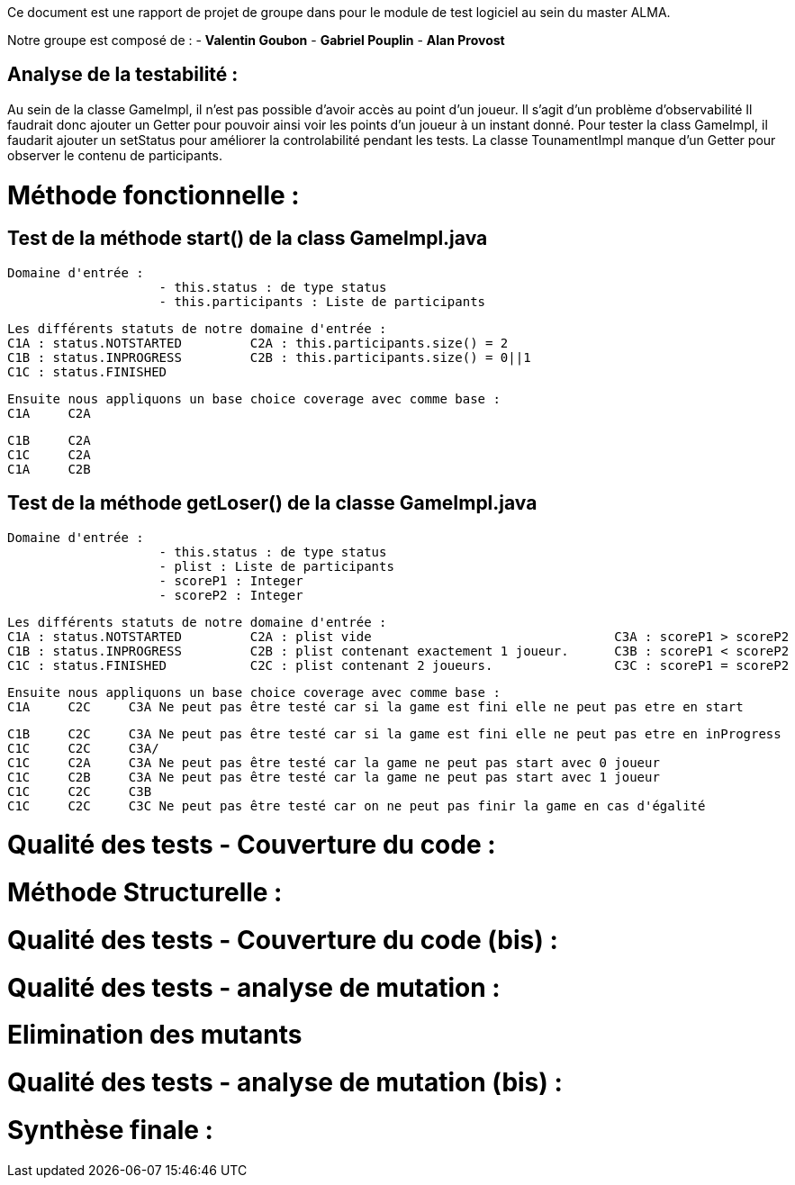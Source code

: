 Ce document est une rapport de projet de groupe dans pour le module de test logiciel au sein du master ALMA.

Notre groupe est composé de :
                                - **Valentin Goubon**
                                - **Gabriel Pouplin**
                                - **Alan Provost**

== Analyse de la testabilité :
Au sein de la classe GameImpl, il n'est pas possible d'avoir accès au point d'un joueur. Il s'agit d'un problème d'observabilité
Il faudrait donc ajouter un Getter pour pouvoir ainsi voir les points d'un joueur à un instant donné.
Pour tester la class GameImpl, il faudarit ajouter un setStatus pour améliorer la controlabilité pendant les tests.
La classe TounamentImpl manque d'un Getter pour observer le contenu de participants.

= Méthode fonctionnelle :

== Test de la méthode start() de la class GameImpl.java

    Domaine d'entrée :
                        - this.status : de type status
                        - this.participants : Liste de participants

    Les différents statuts de notre domaine d'entrée :
    C1A : status.NOTSTARTED         C2A : this.participants.size() = 2
    C1B : status.INPROGRESS         C2B : this.participants.size() = 0||1
    C1C : status.FINISHED

    Ensuite nous appliquons un base choice coverage avec comme base :
    C1A     C2A

    C1B     C2A
    C1C     C2A
    C1A     C2B

== Test de la méthode getLoser() de la classe GameImpl.java

    Domaine d'entrée :
                        - this.status : de type status
                        - plist : Liste de participants
                        - scoreP1 : Integer
                        - scoreP2 : Integer

    Les différents statuts de notre domaine d'entrée :
    C1A : status.NOTSTARTED         C2A : plist vide                                C3A : scoreP1 > scoreP2
    C1B : status.INPROGRESS         C2B : plist contenant exactement 1 joueur.      C3B : scoreP1 < scoreP2
    C1C : status.FINISHED           C2C : plist contenant 2 joueurs.                C3C : scoreP1 = scoreP2

    Ensuite nous appliquons un base choice coverage avec comme base :
    C1A     C2C     C3A Ne peut pas être testé car si la game est fini elle ne peut pas etre en start

    C1B     C2C     C3A Ne peut pas être testé car si la game est fini elle ne peut pas etre en inProgress
    C1C     C2C     C3A/
    C1C     C2A     C3A Ne peut pas être testé car la game ne peut pas start avec 0 joueur
    C1C     C2B     C3A Ne peut pas être testé car la game ne peut pas start avec 1 joueur
    C1C     C2C     C3B
    C1C     C2C     C3C Ne peut pas être testé car on ne peut pas finir la game en cas d'égalité


= Qualité des tests - Couverture du code :

= Méthode Structurelle :


= Qualité des tests - Couverture du code (bis) :


= Qualité des tests - analyse de mutation :

= Elimination des mutants


= Qualité des tests - analyse de mutation (bis) :


= Synthèse finale :